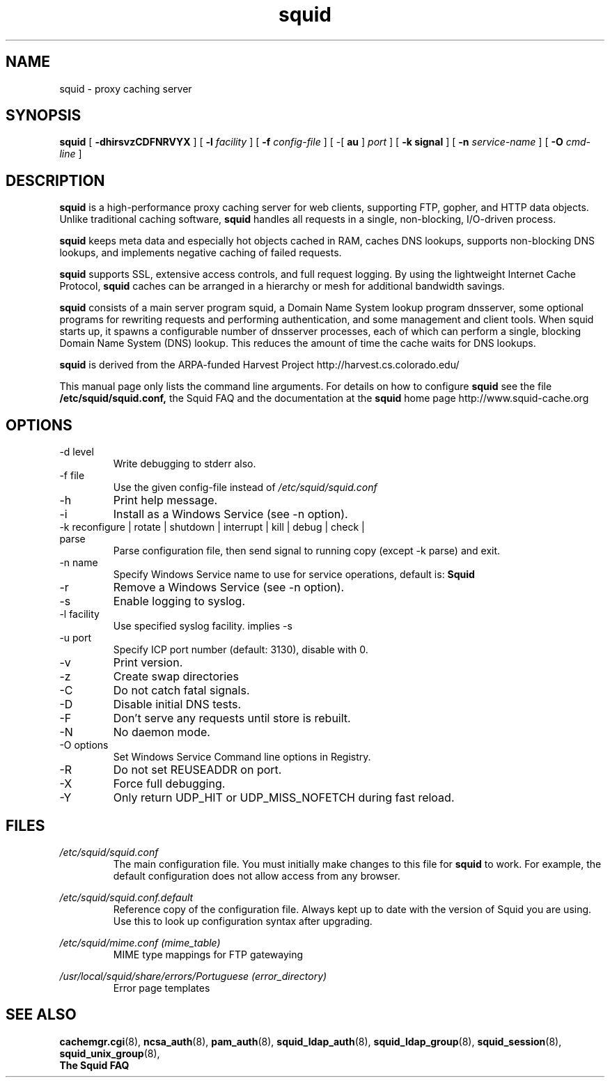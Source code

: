 .TH squid 8 2006-05-29 "Squid Web Proxy 2.6.STABLE13"
.\" Copyright and licensing information
.\" goes here.
.SH NAME
squid \- proxy caching server
.SH SYNOPSIS
.B squid
[
.B \-dhirsvzCDFNRVYX
] [
.BI \-l " facility"
] [
.BI \-f " config-file"
] [
\-[
.B au
] 
.I port
] [
.B \-k " signal"
] [
.BI \-n " service-name"
] [
.BI \-O " cmd-line"
]
.SH DESCRIPTION
.B squid
is a high-performance proxy caching server for web clients,
supporting FTP, gopher, and HTTP data objects.  Unlike traditional
caching software, 
.B squid
handles all requests in a single, non-blocking, I/O-driven process.
.PP
.B squid
keeps meta data and especially hot objects cached in RAM, 
caches DNS lookups, supports non-blocking DNS lookups, and implements
negative caching of failed requests.
.PP
.B squid
supports SSL, extensive access controls, and full request 
logging.  By using the lightweight Internet Cache Protocol, 
.B squid
caches can be arranged in a hierarchy or mesh for additional 
bandwidth savings.
.PP
.B squid
consists of a main server program squid, a Domain Name System
lookup program dnsserver, some optional programs for rewriting
requests and performing authentication, and some management and client
tools.  When squid starts up, it spawns a configurable number of
dnsserver processes, each of which can perform a single, blocking
Domain Name System (DNS) lookup.  This reduces the amount of time the
cache waits for DNS lookups.
.PP
.B squid
is derived from the ARPA-funded Harvest Project 
http://harvest.cs.colorado.edu/
.PP
This manual page only lists the command line arguments.  For details
on how to configure
.B squid
see the file 
.BI /etc/squid/squid.conf,
the Squid FAQ and the documentation at the
.B squid
home page http://www.squid-cache.org
.PP
.SH OPTIONS
.IP "-d level"
Write debugging to stderr also.
.IP "-f file"
Use the given config-file instead of
.I /etc/squid/squid.conf
.IP -h
Print help message.
.IP -i
Install as a Windows Service (see -n option).
.IP "-k reconfigure | rotate | shutdown | interrupt | kill | debug | check | parse"
Parse configuration file, then send signal to running copy 
(except -k parse) and exit.
.IP "-n name"
Specify Windows Service name to use for service operations, default is: 
.BI Squid
.
.IP -r
Remove a Windows Service (see -n option).
.IP -s
Enable logging to syslog.
.IP "-l facility"
Use specified syslog facility. implies -s
.IP "-u port"
Specify ICP port number (default: 3130), disable with 0.
.IP -v
Print version.
.IP -z
Create swap directories
.IP -C
Do not catch fatal signals.
.IP -D
Disable initial DNS tests.
.IP -F
Don't serve any requests until store is rebuilt.
.IP -N
No daemon mode.
.IP "-O options"
Set Windows Service Command line options in Registry.
.IP -R
Do not set REUSEADDR on port.
.IP -X
Force full debugging.
.IP -Y
Only return UDP_HIT or UDP_MISS_NOFETCH during fast reload.   
.SH FILES
.I /etc/squid/squid.conf
.RS
The main configuration file.  You must initially make 
changes to this file for 
.B squid
to work.  For example, the default configuration does not 
allow access from any browser.
.RE

.I /etc/squid/squid.conf.default
.RS
Reference copy of the configuration file. Always kept up to date with
the version of Squid you are using. Use this to look up configuration
syntax after upgrading.
.RE

.I /etc/squid/mime.conf (mime_table)
.RS
MIME type mappings for FTP gatewaying
.RE

.I /usr/local/squid/share/errors/Portuguese (error_directory)
.RS
Error page templates
.RE

.SH SEE ALSO
.BR cachemgr.cgi "(8), "
.BR ncsa_auth "(8), "
.BR pam_auth "(8), "
.BR squid_ldap_auth "(8), "
.BR squid_ldap_group "(8), "
.BR squid_session "(8), "
.BR squid_unix_group "(8), "
.br
.B The Squid FAQ



.\" Could add the following sections:
.\" .SH ENVIRONMENT
.\" .SH DIAGNOSTICS
.\" .SH BUGS
.\" .SH AUTHOR
.\" .SH SEE ALSO

